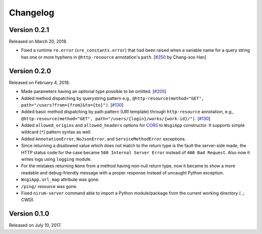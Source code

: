 Changelog
=========

Version 0.2.1
-------------

Released on March 20, 2018.

- Fixed a runtime ``re.error`` (``sre_constants.error``) that had been raised
  when a variable name for a query string has one or more hyphens
  in ``@http-resource`` annotation's ``path``.  [`#250`_ by Chang-soo Han]

.. _#250: https://github.com/spoqa/nirum/issues/250


Version 0.2.0
-------------

Released on February 4, 2018.

- Made parameters having an optional type possible to be omitted. [`#205`_]
- Added method dispatching by querystring pattern
  e.g., ``@http-resource(method="GET", path="/users?from={from}&to={to}")``.
  [`#130`_]
- Added basic method dispatching by path pattern (URI template) through
  ``http-resource`` annotation, e.g.,
  ``@http-resource(method="GET", path="/users/{login}/works/{work-id}/")``.
  [`#130`_]
- Added ``allowed_origins`` and ``allowed_headers`` options for CORS_ to
  ``WsgiApp`` constructor.  It supports simple wildcard (``*``) pattern syntax
  as well.
- Added ``AnnotationError``, ``NoJsonError``, and ``ServiceMethodError``
  exceptions.
- Since returning a disallowed value which does not match to the return type
  is the fault the server-side made, the HTTP status code for the case became
  ``500 Internal Server Error`` instead of ``400 Bad Request``.
  Also now it writes logs using ``logging`` module.
- For the mistakes returning ``None`` from a method having non-null return type,
  now it became to show a more readable and debug-friendly message with a proper
  response instead of uncaught Python exception.
- ``WsgiApp.url_map`` attribute was gone.
- ``/ping/`` resource was gone.
- Fixed ``nirum-server`` command able to import a Python module/package from
  the current working directory (``.``; CWD).

.. _#205: https://github.com/spoqa/nirum/issues/205
.. _#130: https://github.com/spoqa/nirum/issues/130
.. _CORS: https://www.w3.org/TR/cors/


Version 0.1.0
-------------

Released on July 10, 2017.

